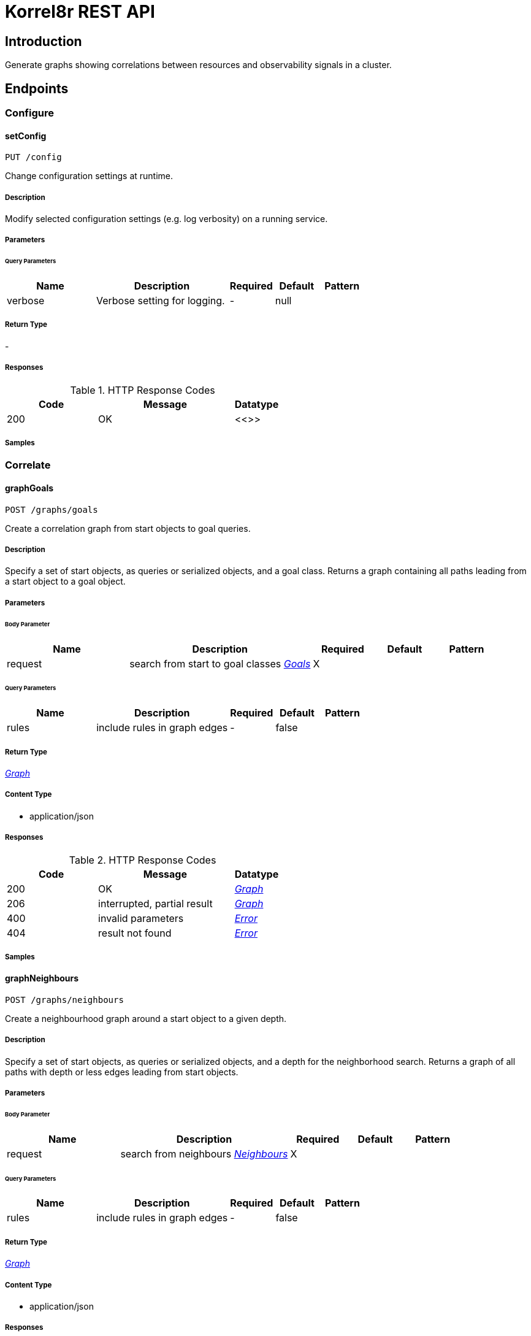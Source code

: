 = Korrel8r REST API

== Introduction
Generate graphs showing correlations between resources and observability signals in a cluster.


// markup not found, no include::{specDir}intro.adoc[opts=optional]



== Endpoints


[.Configure]
=== Configure


[.setConfig]
==== setConfig

`PUT /config`

Change configuration settings at runtime.

===== Description

Modify selected configuration settings (e.g. log verbosity) on a running service. 


// markup not found, no include::{specDir}config/PUT/spec.adoc[opts=optional]



===== Parameters





====== Query Parameters

[cols="2,3,1,1,1"]
|===
|Name| Description| Required| Default| Pattern

| verbose
| Verbose setting for logging. 
| -
| null
| 

|===


===== Return Type



-


===== Responses

.HTTP Response Codes
[cols="2,3,1"]
|===
| Code | Message | Datatype


| 200
| OK
|  <<>>

|===

===== Samples


// markup not found, no include::{snippetDir}config/PUT/http-request.adoc[opts=optional]


// markup not found, no include::{snippetDir}config/PUT/http-response.adoc[opts=optional]



// file not found, no * wiremock data link :config/PUT/PUT.json[]


ifdef::internal-generation[]
===== Implementation

// markup not found, no include::{specDir}config/PUT/implementation.adoc[opts=optional]


endif::internal-generation[]


[.Correlate]
=== Correlate


[.graphGoals]
==== graphGoals

`POST /graphs/goals`

Create a correlation graph from start objects to goal queries.

===== Description

Specify a set of start objects, as queries or serialized objects, and a goal class. Returns a graph containing all paths leading from a start object to a goal object. 


// markup not found, no include::{specDir}graphs/goals/POST/spec.adoc[opts=optional]



===== Parameters


====== Body Parameter

[cols="2,3,1,1,1"]
|===
|Name| Description| Required| Default| Pattern

| request
| search from start to goal classes <<Goals>>
| X
| 
| 

|===



====== Query Parameters

[cols="2,3,1,1,1"]
|===
|Name| Description| Required| Default| Pattern

| rules
| include rules in graph edges 
| -
| false
| 

|===


===== Return Type

<<Graph>>


===== Content Type

* application/json

===== Responses

.HTTP Response Codes
[cols="2,3,1"]
|===
| Code | Message | Datatype


| 200
| OK
|  <<Graph>>


| 206
| interrupted, partial result
|  <<Graph>>


| 400
| invalid parameters
|  <<Error>>


| 404
| result not found
|  <<Error>>

|===

===== Samples


// markup not found, no include::{snippetDir}graphs/goals/POST/http-request.adoc[opts=optional]


// markup not found, no include::{snippetDir}graphs/goals/POST/http-response.adoc[opts=optional]



// file not found, no * wiremock data link :graphs/goals/POST/POST.json[]


ifdef::internal-generation[]
===== Implementation

// markup not found, no include::{specDir}graphs/goals/POST/implementation.adoc[opts=optional]


endif::internal-generation[]


[.graphNeighbours]
==== graphNeighbours

`POST /graphs/neighbours`

Create a neighbourhood graph around a start object to a given depth.

===== Description

Specify a set of start objects, as queries or serialized objects, and a depth for the neighborhood search. Returns a graph of all paths with depth or less edges leading from start objects. 


// markup not found, no include::{specDir}graphs/neighbours/POST/spec.adoc[opts=optional]



===== Parameters


====== Body Parameter

[cols="2,3,1,1,1"]
|===
|Name| Description| Required| Default| Pattern

| request
| search from neighbours <<Neighbours>>
| X
| 
| 

|===



====== Query Parameters

[cols="2,3,1,1,1"]
|===
|Name| Description| Required| Default| Pattern

| rules
| include rules in graph edges 
| -
| false
| 

|===


===== Return Type

<<Graph>>


===== Content Type

* application/json

===== Responses

.HTTP Response Codes
[cols="2,3,1"]
|===
| Code | Message | Datatype


| 200
| OK
|  <<Graph>>


| 206
| interrupted, partial result
|  <<Graph>>


| 400
| invalid parameters
|  <<Error>>


| 404
| result not found
|  <<Error>>

|===

===== Samples


// markup not found, no include::{snippetDir}graphs/neighbours/POST/http-request.adoc[opts=optional]


// markup not found, no include::{snippetDir}graphs/neighbours/POST/http-response.adoc[opts=optional]



// file not found, no * wiremock data link :graphs/neighbours/POST/POST.json[]


ifdef::internal-generation[]
===== Implementation

// markup not found, no include::{specDir}graphs/neighbours/POST/implementation.adoc[opts=optional]


endif::internal-generation[]


[.listGoals]
==== listGoals

`POST /lists/goals`

Create a list of goal nodes related to a starting point.

===== Description

Specify a set of start objects, as queries or serialized objects, and a goal class. Returns a list of all objects of the goal class that can be reached from a start object. 


// markup not found, no include::{specDir}lists/goals/POST/spec.adoc[opts=optional]



===== Parameters


====== Body Parameter

[cols="2,3,1,1,1"]
|===
|Name| Description| Required| Default| Pattern

| request
| search from start to goal classes <<Goals>>
| X
| 
| 

|===





===== Return Type

array[<<Node>>]


===== Content Type

* application/json

===== Responses

.HTTP Response Codes
[cols="2,3,1"]
|===
| Code | Message | Datatype


| 200
| OK
| List[<<Node>>] 


| 400
| invalid parameters
|  <<Error>>


| 404
| result not found
|  <<Error>>

|===

===== Samples


// markup not found, no include::{snippetDir}lists/goals/POST/http-request.adoc[opts=optional]


// markup not found, no include::{snippetDir}lists/goals/POST/http-response.adoc[opts=optional]



// file not found, no * wiremock data link :lists/goals/POST/POST.json[]


ifdef::internal-generation[]
===== Implementation

// markup not found, no include::{specDir}lists/goals/POST/implementation.adoc[opts=optional]


endif::internal-generation[]


[.Query]
=== Query


[.listDomains]
==== listDomains

`GET /domains`

Get the list of correlation domains.

===== Description

Returns a list of Korrel8r domains and the stores configured for each domain. 


// markup not found, no include::{specDir}domains/GET/spec.adoc[opts=optional]



===== Parameters







===== Return Type

array[<<Domain>>]


===== Content Type

* application/json

===== Responses

.HTTP Response Codes
[cols="2,3,1"]
|===
| Code | Message | Datatype


| 200
| OK
| List[<<Domain>>] 


| 400
| invalid parameters
|  <<Error>>


| 404
| result not found
|  <<Error>>

|===

===== Samples


// markup not found, no include::{snippetDir}domains/GET/http-request.adoc[opts=optional]


// markup not found, no include::{snippetDir}domains/GET/http-response.adoc[opts=optional]



// file not found, no * wiremock data link :domains/GET/GET.json[]


ifdef::internal-generation[]
===== Implementation

// markup not found, no include::{specDir}domains/GET/implementation.adoc[opts=optional]


endif::internal-generation[]


[.query]
==== query

`GET /objects`

Execute a query, returns a list of JSON objects.

===== Description

Execute a single Korrel8r 'query' and return the list of serialized objects found. Does not perform any correlation actions. 


// markup not found, no include::{specDir}objects/GET/spec.adoc[opts=optional]



===== Parameters





====== Query Parameters

[cols="2,3,1,1,1"]
|===
|Name| Description| Required| Default| Pattern

| query
| Query string. 
| X
| null
| 

|===


===== Return Type


<<List>>


===== Content Type

* application/json

===== Responses

.HTTP Response Codes
[cols="2,3,1"]
|===
| Code | Message | Datatype


| 200
| OK
| List[<<AnyType>>] 


| 400
| invalid parameters
|  <<Error>>


| 404
| result not found
|  <<Error>>

|===

===== Samples


// markup not found, no include::{snippetDir}objects/GET/http-request.adoc[opts=optional]


// markup not found, no include::{snippetDir}objects/GET/http-response.adoc[opts=optional]



// file not found, no * wiremock data link :objects/GET/GET.json[]


ifdef::internal-generation[]
===== Implementation

// markup not found, no include::{specDir}objects/GET/implementation.adoc[opts=optional]


endif::internal-generation[]


[#models]
== Models


[#Constraint]
=== _Constraint_ 

Constrains the objects that will be included in search results.


[.fields-Constraint]
[cols="2,1,1,2,4,1"]
|===
| Field Name| Required| Nullable | Type| Description | Format

| start
| 
| 
|   Date  
| Start of time interval.
| date-time    

| end
| 
| 
|   Date  
| End of time interval.
| date-time    

| limit
| 
| 
|   Integer  
| Limit number of objects returned per query.
|     

| timeout
| 
| 
|   String  
| Timeout per request, h/m/s/ms/ns format
|     

|===



[#Domain]
=== _Domain_ 

Domain configuration information.


[.fields-Domain]
[cols="2,1,1,2,4,1"]
|===
| Field Name| Required| Nullable | Type| Description | Format

| name
| X
| 
|   String  
| Name of the domain.
|     

| stores
| 
| 
|   List   of <<Store>>
| Stores configured for the domain.
|     

|===



[#Edge]
=== _Edge_ 

Directed edge in the result graph, from Start to Goal classes.


[.fields-Edge]
[cols="2,1,1,2,4,1"]
|===
| Field Name| Required| Nullable | Type| Description | Format

| start
| X
| 
|   String  
| Class name of the start node.
|     

| goal
| X
| 
|   String  
| Class name of the goal node.
|     

| rules
| 
| 
|   List   of <<Rule>>
| Set of rules followed along this edge.
|     

|===



[#Error]
=== _Error_ 

Error result containing an error message.


[.fields-Error]
[cols="2,1,1,2,4,1"]
|===
| Field Name| Required| Nullable | Type| Description | Format

| error
| X
| 
|   String  
| Error message.
|     

|===



[#Goals]
=== _Goals_ 

Starting point for a goals search.


[.fields-Goals]
[cols="2,1,1,2,4,1"]
|===
| Field Name| Required| Nullable | Type| Description | Format

| goals
| X
| 
|   List   of <<string>>
| Goal classes for correlation.
|     

| start
| X
| 
| <<Start>>    
| 
|     

|===



[#Graph]
=== _Graph_ 

Graph resulting from a correlation search.


[.fields-Graph]
[cols="2,1,1,2,4,1"]
|===
| Field Name| Required| Nullable | Type| Description | Format

| edges
| 
| 
|   List   of <<Edge>>
| List of graph edges.
|     

| nodes
| 
| 
|   List   of <<Node>>
| List of graph nodes.
|     

|===



[#Neighbours]
=== _Neighbours_ 

Starting point for a neighbours search.


[.fields-Neighbours]
[cols="2,1,1,2,4,1"]
|===
| Field Name| Required| Nullable | Type| Description | Format

| depth
| X
| 
|   Integer  
| Max depth of neighbours graph.
|     

| start
| X
| 
| <<Start>>    
| 
|     

|===



[#Node]
=== _Node_ 

Node in the result graph, contains results for a single class.


[.fields-Node]
[cols="2,1,1,2,4,1"]
|===
| Field Name| Required| Nullable | Type| Description | Format

| class
| X
| 
|   String  
| Full class name
| domain:class    

| count
| 
| 
|   Integer  
| Number of results for this class, after de-duplication.
|     

| queries
| 
| 
|   List   of <<QueryCount>>
| Queries yielding results for this class.
|     

|===



[#QueryCount]
=== _QueryCount_ 

Query with number of results.


[.fields-QueryCount]
[cols="2,1,1,2,4,1"]
|===
| Field Name| Required| Nullable | Type| Description | Format

| count
| 
| 
|   Integer  
| Number of results, omitted if the query was not executed.
|     

| query
| X
| 
|   String  
| A query string consists of three parts separated by &#39;:&#39;, &#39;DOMAIN:CLASS:SELECTOR&#39;. DOMAIN is the name of a domain. CLASS is the name of a class in the domain. SELECTOR is a domain-specific query string to retrieve selected objects. 
|     

|===



[#Rule]
=== _Rule_ 

Rule is a correlation rule with a list of queries and results counts found during navigation.


[.fields-Rule]
[cols="2,1,1,2,4,1"]
|===
| Field Name| Required| Nullable | Type| Description | Format

| name
| X
| 
|   String  
| Name is an optional descriptive name.
|     

| queries
| 
| 
|   List   of <<QueryCount>>
| Queries generated while following this rule.
|     

|===



[#Start]
=== _Start_ 

Start identifies a set of starting objects for correlation.


[.fields-Start]
[cols="2,1,1,2,4,1"]
|===
| Field Name| Required| Nullable | Type| Description | Format

| class
| 
| 
|   String  
| Class of starting objects and queries.
|     

| constraint
| 
| 
| <<Constraint>>    
| 
|     

| objects
| 
| 
|   List   of <<map>>
| Objects serialized as JSON.
|     

| queries
| 
| 
|   List   of <<string>>
| Queries for starting objects
|     

|===



[#Store]
=== _Store_ 

Store is a map of name:value attributes used to connect to a store.


[.fields-Store]
[cols="2,1,1,2,4,1"]
|===
| Field Name| Required| Nullable | Type| Description | Format

|===



